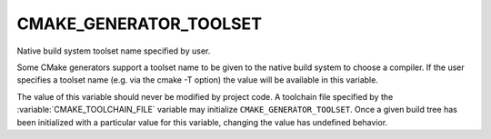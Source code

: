 CMAKE_GENERATOR_TOOLSET
-----------------------

Native build system toolset name specified by user.

Some CMake generators support a toolset name to be given to the native
build system to choose a compiler.  If the user specifies a toolset
name (e.g.  via the cmake -T option) the value will be available in
this variable.

The value of this variable should never be modified by project code.
A toolchain file specified by the :variable:`CMAKE_TOOLCHAIN_FILE`
variable may initialize ``CMAKE_GENERATOR_TOOLSET``.  Once a given
build tree has been initialized with a particular value for this
variable, changing the value has undefined behavior.
